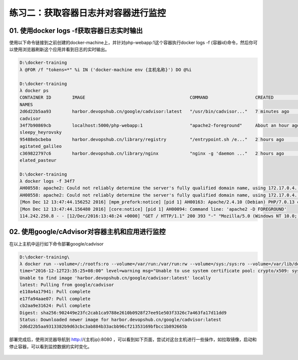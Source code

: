 练习二：获取容器日志并对容器进行监控
~~~~~~~~~~~~~~~~~~~~~~~~~~~~~~~~~~~~~~~~~~


01. 使用docker logs -f获取容器日志实时输出
^^^^^^^^^^^^^^^^^^^^^^^^

使用以下命令链接到之前创建的docker-machine上，并针对php-webapp:1这个容器执行docker logs -f {容器id}命令，然后你可以使用浏览器刷新这个应用并看到日志的实时输出。

.. code-block:: shell

    D:\docker-training
    λ @FOR /f "tokens=*" %i IN ('docker-machine env {主机名称}') DO @%i

    D:\docker-training
    λ docker ps
    CONTAINER ID        IMAGE                                        COMMAND                  CREATED             STATUS              PORTS
    NAMES
    2d6d22b5aa93        harbor.devopshub.cn/google/cadvisor:latest   "/usr/bin/cadvisor..."   7 minutes ago       Up 7 minutes        0.0.0.0:8080->8080/tcp
    cadvisor
    34f7b90869cb        localhost:5000/php-webapp:1                  "apache2-foreground"     About an hour ago   Up About an hour    0.0.0.0:81->80/tcp
    sleepy_heyrovsky
    95488ebcbeba        harbor.devopshub.cn/library/registry         "/entrypoint.sh /e..."   2 hours ago         Up 2 hours          0.0.0.0:5000->5000/tcp
    agitated_galileo
    c369822797c6        harbor.devopshub.cn/library/nginx            "nginx -g 'daemon ..."   2 hours ago         Up 2 hours          0.0.0.0:80->80/tcp, 443/tcp
    elated_pasteur

    D:\docker-training
    λ docker logs -f 34f7
    AH00558: apache2: Could not reliably determine the server's fully qualified domain name, using 172.17.0.4. Set the 'ServerName' directive globally to suppress this message
    AH00558: apache2: Could not reliably determine the server's fully qualified domain name, using 172.17.0.4. Set the 'ServerName' directive globally to suppress this message
    [Mon Dec 12 13:47:44.156252 2016] [mpm_prefork:notice] [pid 1] AH00163: Apache/2.4.10 (Debian) PHP/7.0.13 configured -- resuming normal operations
    [Mon Dec 12 13:47:44.156480 2016] [core:notice] [pid 1] AH00094: Command line: 'apache2 -D FOREGROUND'
    114.242.250.8 - - [12/Dec/2016:13:48:24 +0000] "GET / HTTP/1.1" 200 393 "-" "Mozilla/5.0 (Windows NT 10.0; Win64; x64) AppleWebKit/537.36 (KHTML, like Gecko) Chrome/55.0.2883.87 Safari/537.36"

02. 使用google/cAdvisor对容器主机和应用进行监控
^^^^^^^^^^^^^^^^^^^^^^^^

在以上主机中运行如下命令部署google/cadvisor

.. code-block:: shell

    D:\docker-training\
    λ docker run --volume=/:/rootfs:ro --volume=/var/run:/var/run:rw --volume=/sys:/sys:ro --volume=/var/lib/docker/:/var/lib/docker:ro --publish=8080:8080 --deta ch=true --name=cadvisor harbor.devopshub.cn/google/cadvisor:latest
    time="2016-12-12T23:35:25+08:00" level=warning msg="Unable to use system certificate pool: crypto/x509: system root pool is not available on Windows"
    Unable to find image 'harbor.devopshub.cn/google/cadvisor:latest' locally
    latest: Pulling from google/cadvisor
    e110a4a17941: Pull complete
    e17fa94aae07: Pull complete
    cb2aa9e31624: Pull complete
    Digest: sha256:902449e23fc2cab1ca9788e2610b0928f27ee91e503f3326c7a463fa17d11dd9
    Status: Downloaded newer image for harbor.devopshub.cn/google/cadvisor:latest
    2d6d22b5aa9313382b9d63cbc3ab884b33acbb96cf21353169bfbcc1b892665b

部署完成后，使用浏览器导航到 http://{主机ip}:8080 ，可以看到如下页面，尝试对这台主机进行一些操作，如拉取镜像，启动和停止容器，可以看到监控数据的实时变化。

.. figure:: images/monitor-01-cAdvisor.png




